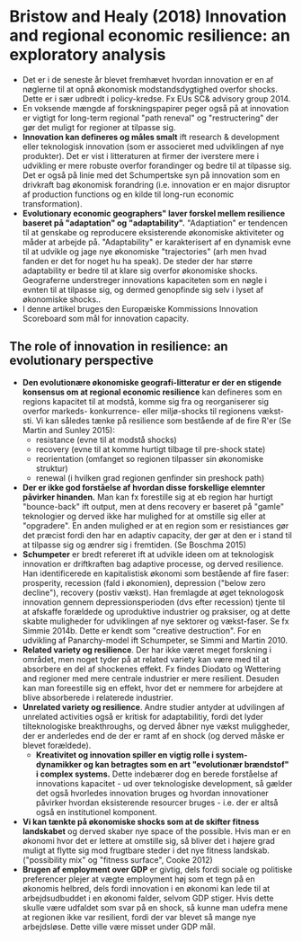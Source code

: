 * Bristow and Healy (2018) Innovation and regional economic resilience: an exploratory analysis

- Det er i de seneste år blevet fremhævet hvordan innovation er en af nøglerne til at opnå økonomisk modstandsdygtighed overfor shocks. Dette er i sær udbredt i policy-kredse. Fx EUs SC& advisory group 2014.
- En voksende mængde af forskningspapirer peger også på at innovation er vigtigt for long-term regional "path reneval" og "restructering" der gør det muligt for regioner at tilpasse sig.
- *Innovation kan defineres og måles smalt* ift research & development eller teknologisk innovation (som er associeret med udviklingen af nye produkter). Det er vist i litteraturen at firmer der iverstere mere i udvikling er mere robuste overfor forandinger og bedre til at tilpasse sig. Det er også på linie med det Schumpertske syn på innovation som en drivkraft bag økonomisk forandring (i.e. innovation er en major disruptor af production functions og en kilde til long-run economic transformation).
- *Evolutionary economic geographers" laver forskel mellem resilience baseret på "adaptation" og "adaptability".* "Adaptiation" er tendencen til at genskabe og reproducere eksisterende økonomiske aktiviteter og måder at arbejde på. "Adaptability" er karakterisert af en dynamisk evne til at udvikle og jage nye økonomiske "trajectories" (arh men hvad fanden er det for noget hu ha speak). De steder der har større adaptability er bedre til at klare sig overfor økonomiske shocks. Geograferne understreger innovations kapaciteten som en nøgle i evnten til at tilpasse sig, og dermed genopfinde sig selv i lyset af økonomiske shocks..
- I denne artikel bruges den Europæiske Kommissions Innovation Scoreboard som mål for innovation capacity.

** The role of innovation in resilience: an evolutionary perspective
- *Den evolutionære økonomiske geografi-litteratur er der en stigende konsensus om at regional economic resilience* kan defineres som en regions kapacitet til at modstå, komme sig fra og reorganiserer sig overfor markeds- konkurrence- eller miljø-shocks til regionens vækst-sti. Vi kan således tænke på resilience som bestående af de fire R'er (Se Martin and Sunley 2015):
  - resistance (evne til at modstå shocks) 
  - recovery (evne til at komme hurtigt tilbage til pre-shock state)
  - reorientation (omfanget so regionen tilpasser sin økonomiske struktur)
  - renewal (i hvilken grad regionen genfinder sin preshock path)
- *Der er ikke god forståelse af hvordan disse forskellige elemnter påvirker hinanden.* Man kan fx forestille sig at eb region har hurtigt "bounce-back" ift output, men at dens recovery er baseret på "gamle" teknologier og derved ikke har mulighed for at omstille sig eller at "opgradere". En anden mulighed er at en region som er resistiances gør det præcist fordi den har en adaptiv capacity, der gør at den er i stand til at tilpasse sig og ændrer sig i fremtiden. (Se Boschma 2015)
- *Schumpeter* er bredt refereret ift at udvikle ideen om at teknologisk innovation er driftkraften bag adaptive processe, og derved resilience. Han identificerede en kapitalistisk økonomi som bestående af fire faser: prosperity, recession (fald i økonomien), depression ("below zero decline"), recovery (postiv vækst). Han fremlagde at øget teknologosk innovation gennem depressionsperioden (dvs efter recession) tjente til at afskaffe forældede og uproduktive industrier og praksiser, og at dette skabte muligheder for udviklingen af nye sektorer og vækst-faser. Se fx Simmie 2014b. Dette er kendt som "creative destruction". For en udvikling af Panarchy-model ift Schumpeter, se Simmi and Martin 2010.
- *Related variety og resilience*. Der har ikke været meget forskning i området, men noget tyder på at related variety kan være med til at absorbere en del af shockenes effekt. Fx findes Diodato og Wettering and regioner med mere centrale industrier er mere resilient. Desuden kan man foreestille sig en effekt, hvor det er nemmere for arbejdere at blive absorberede i relaterede industrier.
- *Unrelated variety og resilience*. Andre studier antyder at udvilingen af unrelated activities også er kritisk for adaptabilitiy, fordi det lyder tilteknologiske breakthroughs, og derved åbner nye vækst muliggheder, der er anderledes end de der er ramt af en shock (og derved måske er blevet forældede).
  - *Kreativitet og innovation spiller en vigtig rolle i system-dynamikker og kan betragtes som en art "evolutionær brændstof" i complex systems.* Dette indebærer dog en berede forståelse af innovations kapacitet - ud over teknologiske development, så gælder det også hvorledes innovation bruges og hvordan innovationer påvirker hvordan eksisterende resourcer bruges - i.e. der er altså også en institutionel komponent. 
- *Vi kan tænkte på økonomiske shocks som at de skifter fitness landskabet* og derved skaber nye space of the possible. Hvis man er en økonomi hvor det er lettere at omstille sig, så bliver det i højere grad muligt at flytte sig mod frugtbare steder i det nye fitness landskab. ("possibility mix" og "fitness surface", Cooke 2012)
- *Brugen af employment over GDP* er givtig, dels fordi sociale og politiske preferencer plejer at vægte employment høj som et tegn på en økonomis helbred, dels fordi innovation i en økonomi kan lede til at arbejdsudbuddet i en økonomi falder, selvom GDP stiger. Hvis dette skulle være udfaldet som svar på en shock, så kunne man udefra mene at regionen ikke var resilient, fordi der var blevet så mange nye arbejdsløse. Dette ville være misset under GDP mål.

